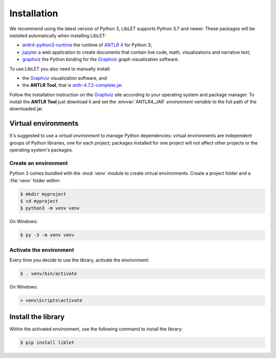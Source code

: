 .. _installation:

Installation
============

We recommend using the latest version of Python 3, LibLET supports Python 3.7
and newer. These packages will be installed automatically when installing
LibLET:

* `antlr4-python3-runtime`_ the runtime of `ANTLR 4`_ for Python 3;
* `jupyter`_ a web application to create documents that contain live code, math, visualizations and narrative text;
* `graphviz <https://pypi.org/project/graphviz/>`__ the Python binding for the `Graphviz`_ graph visualization software.

.. _ANTLR 4: https://www.antlr.org/
.. _Graphviz: https://www.graphviz.org/
.. _antlr4-python3-runtime: https://pypi.org/project/antlr4-python3-runtime/
.. _jupyter: https://pypi.org/project/jupyter/

To use LibLET you also need to manually install:

* the `Graphviz`_ visualization software, and
* the **ANTLR Tool**, that is `antlr-4.7.2-complete.jar <https://www.antlr.org/download/antlr-4.7.2-complete.jar>`_.

Follow the installation instruction on the `Graphviz`_ site according to your
operating system and package manager. To install the **ANTLR Tool** just
download it and set the :envvar:`ANTLR4_JAR` *environment variable* to the full
path of the downloaded jar. 


Virtual environments
--------------------

It's suggested to use a *virtual environment* to manage Python dependencies:
virtual environments are independent groups of Python libraries, one for each
project; packages installed for one project will not affect other projects or
the operating system's packages.

Create an environment
~~~~~~~~~~~~~~~~~~~~~

Python 3 comes bundled with the :mod:`venv` module to create virtual
environments. Create a project folder and a :file:`venv` folder within:

.. code-block:: sh

    $ mkdir myproject
    $ cd myproject
    $ python3 -m venv venv

On Windows:

.. code-block:: bat

    $ py -3 -m venv venv

Activate the environment
~~~~~~~~~~~~~~~~~~~~~~~~

Every time you decide to use the library, activate the environment:

.. code-block:: sh

    $ . venv/bin/activate

On Windows:

.. code-block:: bat

    > venv\Scripts\activate

Install the library
-------------------

Within the activated environment, use the following command to install the
library:

.. code-block:: sh

    $ pip install liblet